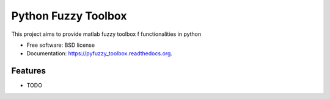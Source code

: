 ===============================
Python Fuzzy Toolbox
===============================

.. image:: https://badge.fury.io/py/pyfuzzy_toolbox.png
    :target: http://badge.fury.io/py/pyfuzzy_toolbox

.. image:: https://travis-ci.org/matheuscas/pyfuzzy_toolbox.png?branch=master
        :target: https://travis-ci.org/matheuscas/pyfuzzy_toolbox

.. image:: https://pypip.in/d/pyfuzzy_toolbox/badge.png
        :target: https://pypi.python.org/pypi/pyfuzzy_toolbox


This project aims to provide matlab fuzzy toolbox f functionalities in python

* Free software: BSD license
* Documentation: https://pyfuzzy_toolbox.readthedocs.org.

Features
--------

* TODO
